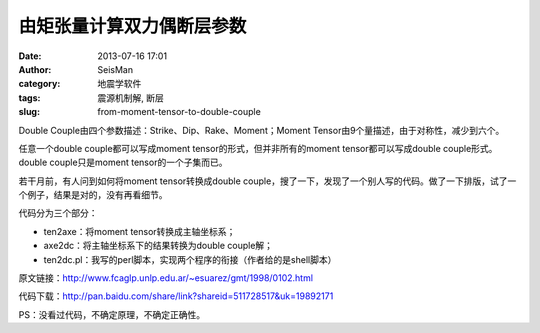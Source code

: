 由矩张量计算双力偶断层参数
##########################

:date: 2013-07-16 17:01
:author: SeisMan
:category: 地震学软件
:tags: 震源机制解, 断层
:slug: from-moment-tensor-to-double-couple

Double Couple由四个参数描述：Strike、Dip、Rake、Moment；Moment Tensor由9个量描述，由于对称性，减少到六个。

任意一个double couple都可以写成moment tensor的形式，但并非所有的moment tensor都可以写成double couple形式。double couple只是moment tensor的一个子集而已。

若干月前，有人问到如何将moment tensor转换成double couple，搜了一下，发现了一个别人写的代码。做了一下排版，试了一个例子，结果是对的，没有再看细节。

代码分为三个部分：

- ten2axe：将moment tensor转换成主轴坐标系；
- axe2dc：将主轴坐标系下的结果转换为double couple解；
- ten2dc.pl：我写的perl脚本，实现两个程序的衔接（作者给的是shell脚本）

原文链接：http://www.fcaglp.unlp.edu.ar/~esuarez/gmt/1998/0102.html

代码下载：http://pan.baidu.com/share/link?shareid=511728517&uk=19892171

PS：没看过代码，不确定原理，不确定正确性。

